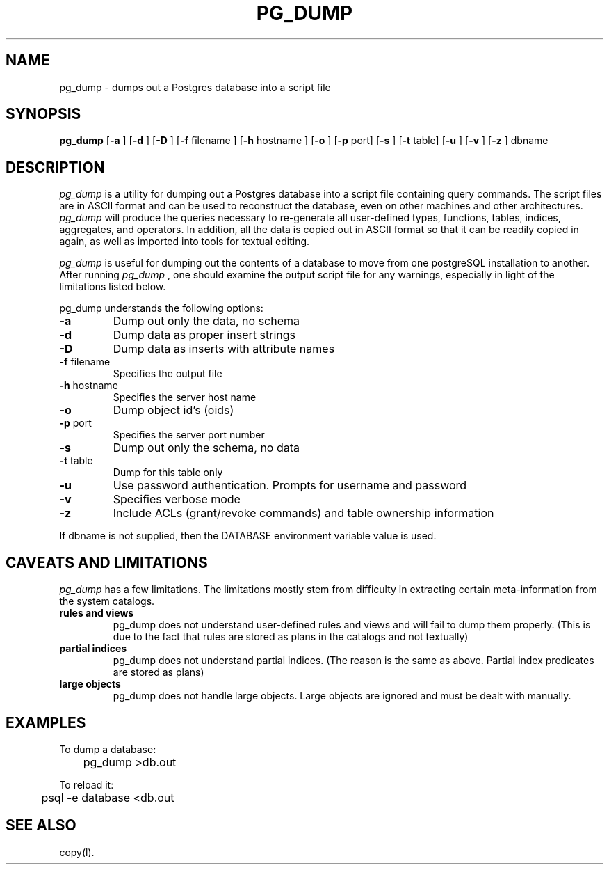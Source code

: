 .\" This is -*-nroff-*-
.\" XXX standard disclaimer belongs here....
.\" $Header$
.TH PG_DUMP UNIX 7/15/98 PostgreSQL PostgreSQL
.SH NAME
pg_dump - dumps out a Postgres database into a script file
.SH SYNOPSIS
.BR pg_dump
[\c
.BR "-a"
]
[\c
.BR "-d"
]
[\c
.BR "-D"
]
[\c
.BR "-f"
filename
]
[\c
.BR "-h"
hostname
]
[\c
.BR "-o"
]
[\c
.BR "-p"
port]
[\c
.BR "-s"
]
[\c
.BR "-t"
table]
[\c
.BR "-u"
]
[\c
.BR "-v"
]
[\c
.BR "-z"
]
dbname
.in -5n
.SH DESCRIPTION
.IR "pg_dump"
is a utility for dumping out a 
Postgres database into a script file containing query commands.  The script
files are in ASCII format and can be used to reconstruct the database,
even on other machines and other architectures.  
.IR "pg_dump" 
will produce the queries necessary to re-generate all
user-defined types, functions, tables, indices, aggregates, and
operators.  In addition, all the data is copied out in ASCII format so
that it can be readily copied in again, as well as imported into tools
for textual editing.
.PP
.IR "pg_dump" 
is useful for dumping out the contents of a database to move from one
postgreSQL installation to another.  After running 
.IR "pg_dump"
, one should examine the output script file for any warnings, especially
in light of the limitations listed below. 
.PP
pg_dump understands the following options:
.TP
.BR "-a" ""
Dump out only the data, no schema
.TP
.BR "-d" ""
Dump data as proper insert strings
.TP
.BR "-D" ""
Dump data as inserts with attribute names
.TP
.BR "-f" " filename"
Specifies the output file
.TP
.BR "-h" " hostname"
Specifies the server host name
.TP
.BR "-o" ""
Dump object id's (oids)
.TP
.BR "-p" " port"
Specifies the server port number
.TP
.BR "-s" ""
Dump out only the schema, no data
.TP
.BR "-t" " table"
Dump for this table only
.TP
.BR "-u"
Use password authentication. Prompts for username and password
.TP
.BR "-v" ""
Specifies verbose mode
.TP
.BR "-z" ""
Include ACLs (grant/revoke commands) and table ownership information
.PP
If dbname is not supplied, then the DATABASE environment variable value is used.
.SH "CAVEATS AND LIMITATIONS"
.IR pg_dump 
has a few limitations.
The limitations mostly stem from
difficulty in extracting certain meta-information from the system
catalogs.   
.TP
.BR "rules and views"
pg_dump does not understand user-defined rules and views and
will fail to dump them properly.  (This is due to the fact that
rules are stored as plans in the catalogs and not textually)
.TP
.BR "partial indices"
pg_dump does not understand partial indices. (The reason is
the same as above.  Partial index predicates are stored as plans)
.TP
.BR "large objects"
pg_dump does not handle large objects.  Large objects are ignored and
must be dealt with manually. 
.SH EXAMPLES
.nf
To dump a database:

	pg_dump >db.out

To reload it:

	psql -e database <db.out

.SH "SEE ALSO"
copy(l).
